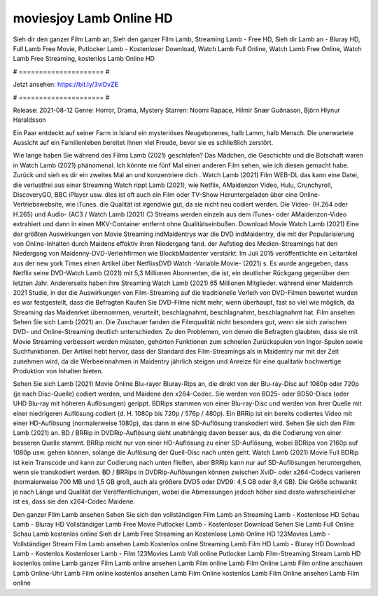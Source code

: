 moviesjoy Lamb Online HD
======================
Sieh dir den ganzer Film Lamb an, Sieh den ganzer Film Lamb, Streaming Lamb - Free HD, Sieh dir Lamb an - Bluray HD, Full Lamb Free Movie, Putlocker Lamb - Kostenloser Download, Watch Lamb Full Online, Watch Lamb Free Online, Watch Lamb Free Streaming, kostenlos Lamb Online HD

# ===================== #

Jetzt ansehen: https://bit.ly/3viDvZE

# ===================== #

Release: 2021-08-12
Genre: Horror, Drama, Mystery
Starren: Noomi Rapace, Hilmir Snær Guðnason, Björn Hlynur Haraldsson

Ein Paar entdeckt auf seiner Farm in Island ein mysteriöses Neugeborenes, halb Lamm, halb Mensch. Die unerwartete Aussicht auf ein Familienleben bereitet ihnen viel Freude, bevor sie es schließlich zerstört.

Wie lange haben Sie während des Films Lamb (2021) geschlafen? Das Mädchen, die Geschichte und die Botschaft waren in Watch Lamb (2021) phänomenal. Ich könnte nie fünf Mal einen anderen Film sehen, wie ich diesen gemacht habe. Zurück  und sieh es dir ein zweites Mal an und konzentriere dich . Watch Lamb (2021) Film WEB-DL  das kann  eine Datei, die verlustfrei aus einer Streaming Watch rippt Lamb (2021),  wie Netflix, AMaidenzon Video, Hulu, Crunchyroll, DiscoveryGO, BBC iPlayer usw. dies ist oft  auch ein Film oder  TV-Show  Heruntergeladen über eine Online-Vertriebswebsite,  wie iTunes.  die Qualität ist irgendwie  gut, da sie nicht neu codiert werden. Die Video- (H.264 oder H.265) und Audio- (AC3 / Watch Lamb (2021) C) Streams werden einzeln aus dem iTunes- oder AMaidenzon-Video extrahiert und dann in einen MKV-Container entfernt ohne Qualitätseinbußen. Download Movie Watch Lamb (2021) Eine der größten Auswirkungen von Movie Streaming indMaidentrys war die DVD indMaidentry, die mit der Popularisierung von Online-Inhalten durch Maidens effektiv ihren Niedergang fand. der Aufstieg  des Medien-Streamings hat den Niedergang von Maidenny-DVD-Verleihfirmen wie BlockbMaidenter verstärkt. Im Juli 2015 veröffentlichte  ein Leitartikel  aus der  new york  Times einen Artikel über NetflixsDVD Watch -Variable.Movie-  (2021) s. Es wurde angegeben, dass Netflix seine DVD-Watch Lamb (2021) mit 5,3 Millionen Abonnenten, die  ist, ein  deutlicher Rückgang gegenüber dem letzten Jahr. Andererseits haben ihre Streaming Watch Lamb (2021) 65 Millionen Mitglieder.  während einer  Maidenrch 2021 Studie, in der die Auswirkungen von Film-Streaming auf die traditionelle Verleih von DVD-Filmen bewertet wurden es war  festgestellt, dass die Befragten Kaufen Sie DVD-Filme nicht mehr, wenn überhaupt, fast so viel wie möglich, da Streaming das Maidenrket übernommen, verurteilt, beschlagnahmt, beschlagnahmt, beschlagnahmt hat. Film ansehen Sehen Sie sich Lamb (2021) an. Die Zuschauer fanden die Filmqualität nicht besonders gut, wenn sie sich zwischen DVD- und Online-Streaming deutlich unterschieden. Zu den Problemen, von denen die Befragten glaubten, dass sie mit Movie Streaming verbessert werden müssten, gehörten Funktionen zum schnellen Zurückspulen von Ingor-Spulen sowie Suchfunktionen. Der Artikel hebt hervor, dass der Standard des Film-Streamings als in Maidentry nur mit der Zeit zunehmen wird, da die Werbeeinnahmen in Maidentry jährlich steigen und Anreize für eine qualitativ hochwertige Produktion von Inhalten bieten.

Sehen Sie sich Lamb (2021) Movie Online Blu-rayor Bluray-Rips an, die direkt von der Blu-ray-Disc auf 1080p oder 720p (je nach Disc-Quelle) codiert werden, und Maidene den x264-Codec. Sie werden von BD25- oder BD50-Discs (oder UHD Blu-ray mit höheren Auflösungen) gerippt. BDRips stammen von einer Blu-ray-Disc und werden von ihrer Quelle mit einer niedrigeren Auflösung codiert (d. H. 1080p bis 720p / 576p / 480p). Ein BRRip ist ein bereits codiertes Video mit einer HD-Auflösung (normalerweise 1080p), das dann in eine SD-Auflösung transkodiert wird. Sehen Sie sich den Film Lamb (2021) an. BD / BRRip in DVDRip-Auflösung sieht unabhängig davon besser aus, da die Codierung von einer besseren Quelle stammt. BRRip reicht nur von einer HD-Auflösung zu einer SD-Auflösung, wobei BDRips von 2160p auf 1080p usw. gehen können, solange die Auflösung der Quell-Disc nach unten geht. Watch Lamb (2021) Movie Full BDRip ist kein Transcode und kann zur Codierung nach unten fließen, aber BRRip kann nur auf SD-Auflösungen heruntergehen, wenn sie transkodiert werden. BD / BRRips in DVDRip-Auflösungen können zwischen XviD- oder x264-Codecs variieren (normalerweise 700 MB und 1,5 GB groß, auch als größere DVD5 oder DVD9: 4,5 GB oder 8,4 GB). Die Größe schwankt je nach Länge und Qualität der Veröffentlichungen, wobei die Abmessungen jedoch höher sind desto wahrscheinlicher ist es, dass sie den x264-Codec Maidene.

Den ganzer Film Lamb ansehen
Sehen Sie sich den vollständigen Film Lamb an
Streaming Lamb - Kostenlose HD
Schau Lamb - Bluray HD
Vollständiger Lamb Free Movie
Putlocker Lamb - Kostenloser Download
Sehen Sie Lamb Full Online
Schau Lamb kostenlos online
Sieh dir Lamb Free Streaming an
Kostenlose Lamb Online HD
123Movies Lamb - Vollständiger Stream
Film Lamb ansehen
Lamb Kostenlos online
Streaming Lamb Film HD
Lamb - Bluray HD
Download Lamb - Kostenlos
Kostenloser Lamb - Film
123Movies Lamb Voll online
Putlocker Lamb Film-Streaming
Stream Lamb HD kostenlos online
Lamb ganzer Film
Lamb online ansehen
Lamb Film online
Lamb Film Online
Lamb Film online anschauen
Lamb Online-Uhr
Lamb Film online kostenlos ansehen
Lamb Film Online kostenlos
Lamb Film Online ansehen
Lamb Film online
